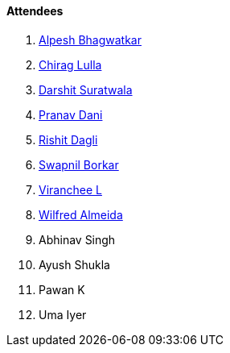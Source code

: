 ==== Attendees

. link:https://x.com/Alpastx[Alpesh Bhagwatkar^]
. link:https://twitter.com/\_chiraglulla_[Chirag Lulla^]
. link:https://twitter.com/DSdatsme[Darshit Suratwala^]
. link:https://twitter.com/PranavDani3[Pranav Dani^]
. link:https://twitter.com/rishit_dagli[Rishit Dagli^]
. link:https://twitter.com/swpnlbrkr[Swapnil Borkar^]
. link:https://twitter.com/code_magician[Viranchee L^]
. link:https://twitter.com/WilfredAlmeida_[Wilfred Almeida^]
. Abhinav Singh
. Ayush Shukla
. Pawan K
. Uma Iyer

